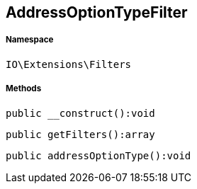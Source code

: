 :table-caption!:
:example-caption!:
:source-highlighter: prettify
:sectids!:
[[io__addressoptiontypefilter]]
== AddressOptionTypeFilter





===== Namespace

`IO\Extensions\Filters`






===== Methods

[source%nowrap, php]
----

public __construct():void

----

    







[source%nowrap, php]
----

public getFilters():array

----

    







[source%nowrap, php]
----

public addressOptionType():void

----

    







